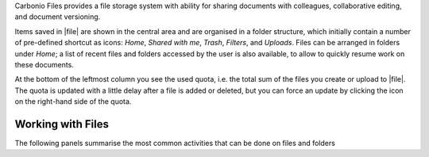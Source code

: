 .. SPDX-FileCopyrightText: 2022 Zextras <https://www.zextras.com/>
..
.. SPDX-License-Identifier: CC-BY-NC-SA-4.0

Carbonio Files provides a file storage system with ability for sharing
documents with colleagues, collaborative editing, and document
versioning.

Items saved in |file| are shown in the central area and are organised
in a folder structure, which initially contain a number of pre-defined
shortcut as icons: *Home*, *Shared with me*, *Trash*, *Filters*, and
*Uploads*. Files can be arranged in folders under *Home*; a list of
recent files and folders accessed by the user is also available, to
allow to quickly resume work on these documents.

At the bottom of the leftmost column you see the used quota, i.e. the
total sum of the files you create or upload to |file|. The quota is
updated with a little delay after a file is added or deleted, but you
can force an update by clicking the icon on the right-hand side of the
quota.

Working with Files
------------------

The following panels summarise the most common activities that can be
done on files and folders

.. card:: File Upload and Download

   * To upload a file to |File|, either click the
     :bdg-primary-line:`Upload` button on the top bar, or drag and
     drop a file from a file browser to |file|

   * To download a file from |File|, right-click on it and select
     :bdg-primary-line:`Download`

   While uploading new files, a badge shows the completed and total
   number of documents being uploaded.

.. card:: Create new Folder and Files

   To create a new item in |File|, use the right mouse button in the
   file list (central area) to create new folders, documents,
   spreadsheets, or presentations.

   .. note:: The following characters can not be used in folder’s
      name: Slash ``/`` :octicon:`dash` Backslash ``\``
      :octicon:`dash` Semicolon ``:`` :octicon:`dash` Question Mark
      ``?`` :octicon:`dash` Plus sign ``+`` :octicon:`dash` Asterisk
      ``*`` :octicon:`dash` Percent sign ``%``

.. card:: Sharing

   When clicking once on a file or folder, an informative box appears on
   the right-hand side, which contains multiple tabs:

   Details
      Shows a (partial) preview of the file, if the file belongs to a
      recognised type. There are also a number of metadata visible and
      a description of the file or folder can be added at the bottom.

   Sharing
      Lists the owner of the file or folder and who has access to
      it. It is possible to allow access to internal collaborators or
      external user, with different modalities.

      * Internal collaborators: you can add a a collaborator to a
        single file or an entire directory by writing the e-mail
        address, then click the :bdg-primary:`SHARE`
        button. Otherwise, in the *Collaboration Links* section click
        :bdg-primary-line:`GENERATE LINK` to create a link that will
        allow anyone with the link to give either *Read and Share* or
        *Write and Share* permission on the file

      * External users. It is possible to share single files or
        folders with external, anonymous users. In the bottom *Public
        Links* section use the :bdg-primary-line:`ADD LINK` button to
        generate a link to allow access to everyone.  Optionally, add
        a description and expiration date (defaults to the end of the
        current day) to the link, then click
        :bdg-primary-line:`GENERATE LINK`. Anyone who receives this
        link will be able to download the file or to browse the
        directory until the link expires or is revoked.

        In case of a shared directory, any change in it (e.g., a new
        file or subfolder has been added or removed) will be
        automatically reflected in the link. Moreover, being a public
        link, files can be individually downloaded, but a bulk
        download of the whole content is not possible.

      The :bdg-primary:`SHARE` button is clickable for internal
      collaborators and only if the e-mail address is correct.

      .. hint:: Sharing a folder implies that permissions are inherited
         by the whole hierarchy underneath, so all files and directories
         contained there will have the same access permissions.

      Sharing with external users is limited to files only: no
      directory can be shared. To allow an external user to access a
      file, 

   Versioning (files only)
      The history of each file is preserved in case the file is edited or
      a new version is uploaded. Manual removal of unused or deprecated
      versions of a file is possible.

      By default, *five* version can be stored for each file.  Editing
      a file that has reached this limit is prevented, with an error
      message informing of the reached limit.  This limit can be
      customised and even removed, by configuring it to **-1**.

